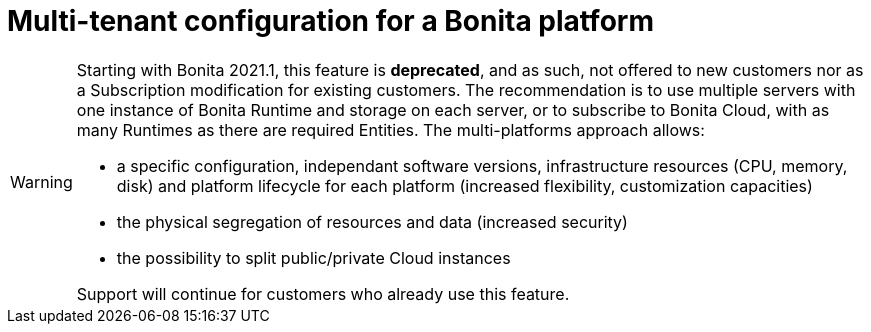 = Multi-tenant configuration for a Bonita platform
:description: (Deprecated). One single platform to admininstrate with multiple logical engines. Described what a Tenant is and how to setup Bonita with Multi-tenancy.

[WARNING]
====

Starting with Bonita 2021.1, this feature is *deprecated*, and as such, not offered to new customers nor as a Subscription modification for existing customers.
The recommendation is to use multiple servers with one instance of Bonita Runtime and storage on each server, or to subscribe to Bonita Cloud, with as many Runtimes as there are required Entities. 
The multi-platforms approach allows:

* a specific configuration, independant software versions, infrastructure resources (CPU, memory, disk) and platform lifecycle for each platform (increased flexibility, customization capacities)
* the physical segregation of resources and data (increased security)
* the possibility to split public/private Cloud instances 

Support will continue for customers who already use this feature.
====
